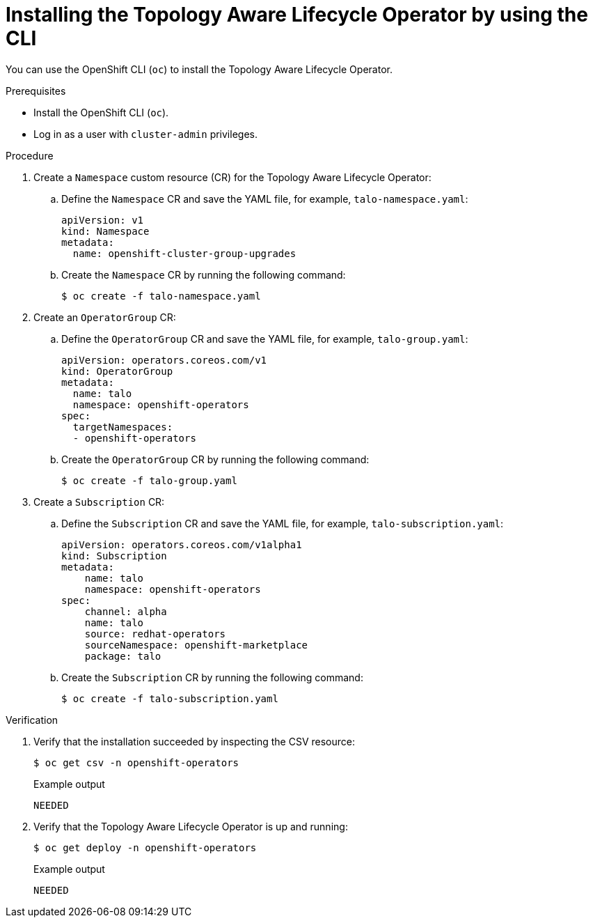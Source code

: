 // Module included in the following assemblies:
// Epic CNF-2600 (CNF-2133) (4.10), Story TELCODOCS-285
// * scalability_and_performance/cnf-topology-aware-lifecycle-operator.adoc

:_content-type: PROCEDURE
[id="installing-topology-aware-lifecycle-operator-using-cli_{context}"]
= Installing the Topology Aware Lifecycle Operator by using the CLI

You can use the OpenShift CLI (`oc`) to install the Topology Aware Lifecycle Operator.

.Prerequisites

* Install the OpenShift CLI (`oc`).
* Log in as a user with `cluster-admin` privileges.

.Procedure

. Create a `Namespace` custom resource (CR) for the Topology Aware Lifecycle Operator:
.. Define the `Namespace` CR and save the YAML file, for example, `talo-namespace.yaml`:
+
[source,yaml]
----
apiVersion: v1
kind: Namespace
metadata:
  name: openshift-cluster-group-upgrades
----
.. Create the `Namespace` CR by running the following command:
+
[source,terminal]
----
$ oc create -f talo-namespace.yaml
----

. Create an `OperatorGroup` CR:
.. Define the `OperatorGroup` CR and save the YAML file, for example, `talo-group.yaml`:
+
[source,yaml]
----
apiVersion: operators.coreos.com/v1
kind: OperatorGroup
metadata:
  name: talo
  namespace: openshift-operators
spec:
  targetNamespaces:
  - openshift-operators
----
.. Create the `OperatorGroup` CR by running the following command:
+
[source,terminal]
----
$ oc create -f talo-group.yaml
----

. Create a `Subscription` CR:
.. Define the `Subscription` CR and save the YAML file, for example, `talo-subscription.yaml`:
+
[source,yaml]
----
apiVersion: operators.coreos.com/v1alpha1
kind: Subscription
metadata:
    name: talo
    namespace: openshift-operators
spec:
    channel: alpha
    name: talo
    source: redhat-operators
    sourceNamespace: openshift-marketplace
    package: talo
----
.. Create the `Subscription` CR by running the following command:
+
[source,terminal]
----
$ oc create -f talo-subscription.yaml
----

.Verification

. Verify that the installation succeeded by inspecting the CSV resource:
+
[source,terminal]
----
$ oc get csv -n openshift-operators
----
+
.Example output
[source,terminal]
----
NEEDED
----

. Verify that the Topology Aware Lifecycle Operator is up and running:
+
[source,terminal]
----
$ oc get deploy -n openshift-operators
----
+
.Example output
[source,terminal]
----
NEEDED
----

//Any other verification method?